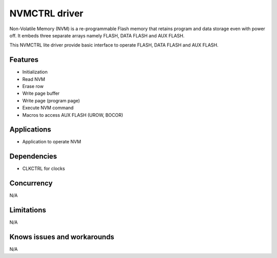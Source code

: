 ======================
NVMCTRL driver
======================
Non-Volatile Memory (NVM) is a re-programmable Flash memory that retains program and data storage
even with power off. It embeds three separate arrays namely FLASH, DATA FLASH and AUX FLASH.

This NVMCTRL lite driver provide basic interface to operate FLASH, DATA FLASH and AUX FLASH.

Features
--------
* Initialization
* Read NVM
* Erase row
* Write page buffer
* Write page (program page)
* Execute NVM command
* Macros to access AUX FLASH (UROW, BOCOR)

Applications
------------
* Application to operate NVM

Dependencies
------------
* CLKCTRL for clocks

Concurrency
-----------
N/A

Limitations
-----------
N/A

Knows issues and workarounds
----------------------------
N/A


